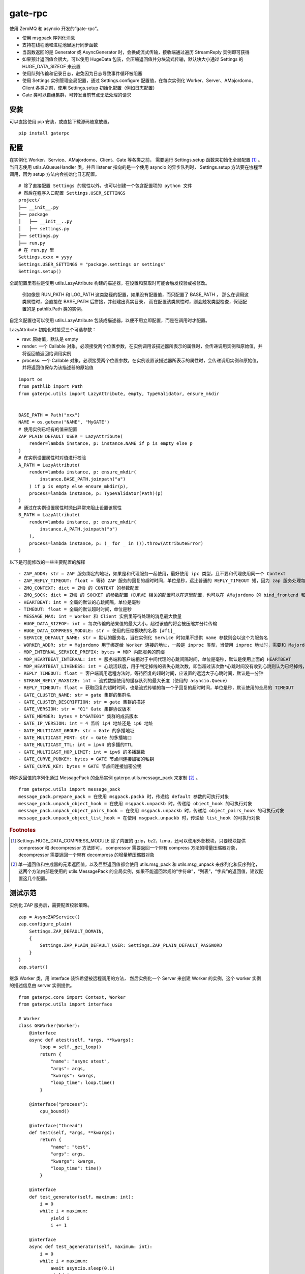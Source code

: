 gate-rpc
############

使用 ZeroMQ 和 asyncio 开发的“gate-rpc”。

- 使用 msgpack 序列化消息
- 支持在线程池和进程池里运行同步函数
- 当函数返回的是 Generator 或 AsyncGenerator 时，会换成流式传输，接收端通过遍历 StreamReply 实例即可获得
- 如果预计返回值会很大，可以使用 HugeData 包装，会压缩返回值并分块流式传输，默认块大小通过 Settings 的 HUGE_DATA_SIZEOF 来设置
- 使用队列传输和记录日志，避免因为日志导致事件循环被阻塞
- 使用 Settings 实例管理全局配置，通过 Settings.configure 配置值，在每次实例化 Worker、Server、AMajordomo、Client 各类之前，使用 Settings.setup 初始化配置（例如日志配置）
- Gate 类可以自组集群，可转发当前节点无法处理的请求

安装
******

可以直接使用 pip 安装，或直接下载源码随意放置。

::

  pip install gaterpc

配置
******

在实例化 Worker、Service、AMajordomo、Client、Gate 等各类之前，
需要运行 Settings.setup 函数来初始化全局配置 [#f1]_ 。
当日志使用 utils.AQueueHandler 类，并且 listener 指向的是一个使用 asyncio 的异步队列时，
Settings.setup 方法要在协程里调用，因为 setup 方法内会初始化日志配置。

::

  # 除了直接配置 Settings 的属性以外，也可以创建一个包含配置项的 python 文件
  # 然后在程序入口配置 Settings.USER_SETTINGS
  project/
  ├── __init__.py
  ├── package
  │   ├── __init__..py
  │   ├── settings.py
  ├── settings.py
  ├── run.py
  # 在 run.py 里
  Settings.xxxx = yyyy
  Settings.USER_SETTINGS = "package.settings or settings"
  Settings.setup()

全局配置里有些是使用 utils.LazyAttribute 构建的描述器，在设置和获取时可能会触发校验或被修改。

 例如像是 RUN_PATH 和 LOG_PATH 这类路径的配置，如果没有配置值，而只配置了 BASE_PATH ，
 那么在调用这类属性时，会直接在 BASE_PATH 后拼接，并创建出真实目录，
 而在配置该类属性时，则会触发类型检查，保证配置的是 pathlib.Path 类的实例。

自定义配置也可以使用 utils.LazyAttribute 包装成描述器，以便不用立即配置，而是在调用时才配置。

LazyAttribute 初始化时接受三个可选参数：

- raw: 原始值，默认是 empty
- render: 一个 Callable 对象，必须接受两个位置参数，在实例调用该描述器所表示的属性时，会传递调用实例和原始值，并将返回值返回给调用实例
- process: 一个 Callable 对象，必须接受两个位置参数，在实例设置该描述器所表示的属性时，会传递调用实例和原始值，并将返回值保存为该描述器的原始值


::

    import os
    from pathlib import Path
    from gaterpc.utils import LazyAttribute, empty, TypeValidator, ensure_mkdir


    BASE_PATH = Path("xxx")
    NAME = os.getenv("NAME", "MyGATE")
    # 使用实例已经有的值来配置
    ZAP_PLAIN_DEFAULT_USER = LazyAttribute(
        render=lambda instance, p: instance.NAME if p is empty else p
    )
    # 在实例设置属性时对值进行校验
    A_PATH = LazyAttribute(
        render=lambda instance, p: ensure_mkdir(
            instance.BASE_PATH.joinpath("a")
        ) if p is empty else ensure_mkdir(p),
        process=lambda instance, p: TypeValidator(Path)(p)
    )
    # 通过在实例设置属性时抛出异常来阻止设置该属性
    B_PATH = LazyAttribute(
        render=lambda instance, p: ensure_mkdir(
            instance.A_PATH.joinpath("b")
        ),
        process=lambda instance, p: (_ for _ in ()).throw(AttributeError)
    )


以下是可能修改的一些主要配置的解释

::

  - ZAP_ADDR: str = ZAP 服务绑定的地址，如果是和代理服务一起使用，最好使用 ipc 类型，且不要和代理使用同一个 Context
  - ZAP_REPLY_TIMEOUT: float = 等待 ZAP 服务的回复的超时时间，单位是秒，远比普通的 REPLY_TIMEOUT 短，因为 zap 服务处理每一个 zap 请求必须很快
  - ZMQ_CONTEXT: dict = ZMQ 的 CONTEXT 的参数配置
  - ZMQ_SOCK: dict = ZMQ 的 SOCKET 的参数配置（CURVE 相关的配置可以在这里配置，也可以在 AMajordomo 的 bind_frontend 和 bind_backend 方法的 sock_opt 参数里传递）
  - HEARTBEAT: int = 全局的默认的心跳间隔，单位是毫秒
  - TIMEOUT: float = 全局的默认超时时间，单位是秒
  - MESSAGE_MAX: int = Worker 和 Client 实例里等待处理的消息最大数量
  - HUGE_DATA_SIZEOF: int = 每次传输的结果值的最大大小，超过该值的将会被压缩并分片传输
  - HUGE_DATA_COMPRESS_MODULE: str = 使用的压缩模块的名称 [#f1]_
  - SERVICE_DEFAULT_NAME: str = 默认的服务名，当在实例化 Service 时如果不提供 name 参数则会以这个为服务名
  - WORKER_ADDR: str = Majordomo 用于绑定给 Worker 连接的地址，一般是 inproc 类型，当使用 inproc 地址时，需要和 Majordomo 使用同一个 Context
  - MDP_INTERNAL_SERVICE_PREFIX: bytes = MDP 内部服务的前缀
  - MDP_HEARTBEAT_INTERVAL: int = 服务端和客户端相对于中间代理的心跳间隔时间，单位是毫秒，默认是使用上面的 HEARTBEAT
  - MDP_HEARTBEAT_LIVENESS: int = 心跳活跃度，用于判定掉线的丢失心跳次数，即当超过该次数*心跳时间没有收到心跳则认为已经掉线，默认3次
  - REPLY_TIMEOUT: float = 客户端调用远程方法时，等待回复的超时时间，应设置的远远大于心跳时间，默认是一分钟
  - STREAM_REPLY_MAXSIZE: int = 流式数据使用的缓存队列的最大长度（使用的 asyncio.Queue）
  - REPLY_TIMEOUT: float = 获取回复的超时时间，也是流式传输的每一个子回复的超时时间，单位是秒，默认使用的全局的 TIMEOUT
  - GATE_CLUSTER_NAME: str = gate 集群的集群名
  - GATE_CLUSTER_DESCRIPTION: str = gate 集群的描述
  - GATE_VERSION: str = "01" Gate 集群协议版本
  - GATE_MEMBER: bytes = b"GATE01" 集群的成员版本
  - GATE_IP_VERSION: int = 4 监听 ip4 地址还是 ip6 地址
  - GATE_MULTICAST_GROUP: str = Gate 的多播地址
  - GATE_MULTICAST_PORT: str = Gate 的多播端口
  - GATE_MULTICAST_TTL: int = ipv4 的多播的TTL
  - GATE_MULTICAST_HOP_LIMIT: int = ipv6 的多播跳数
  - GATE_CURVE_PUBKEY: bytes = GATE 节点间连接加密的私钥
  - GATE_CURVE_KEY: bytes = GATE 节点间连接加密公钥

特殊返回值的序列化通过 MessagePack 的全局实例 gaterpc.utils.message_pack 来定制 [#f2]_ 。

::

    from gaterpc.utils import message_pack
    message_pack.prepare_pack = 在使用 msgpack.packb 时，传递给 default 参数的可执行对象
    message_pack.unpack_object_hook = 在使用 msgpack.unpackb 时，传递给 object_hook 的可执行对象
    message_pack.unpack_object_pairs_hook = 在使用 msgpack.unpackb 时，传递给 object_pairs_hook 的可执行对象
    message_pack.unpack_object_list_hook = 在使用 msgpack.unpackb 时，传递给 list_hook 的可执行对象


.. rubric:: Footnotes

.. [#f1] Settings.HUGE_DATA_COMPRESS_MODULE 除了内置的 gzip，bz2，lzma，还可以使用外部模块，只要模块提供 compressor 和 decompressor 方法即可，
   compressor 需要返回一个带有 compress 方法的增量压缩器对象，decompressor 需要返回一个带有 decompress 的增量解压缩器对象

.. [#f2] 单一返回值和生成器的元素返回值，以及巨型返回值都会使用 utils.msg_pack 和 utils.msg_unpack 来序列化和反序列化，
   这两个方法内部是使用的 utils.MessagePack 的全局实例，如果不能返回常规的“字符串”，“列表”，“字典”的返回值，建议配置这几个配置。

测试示范
********

实例化 ZAP 服务后，需要配置校验策略。

::

    zap = AsyncZAPService()
    zap.configure_plain(
        Settings.ZAP_DEFAULT_DOMAIN,
        {
            Settings.ZAP_PLAIN_DEFAULT_USER: Settings.ZAP_PLAIN_DEFAULT_PASSWORD
        }
    )
    zap.start()

继承 Worker 类，用 interface 装饰希望被远程调用的方法，
然后实例化一个 Server 来创建 Worker 的实例，这个 worker 实例的描述信息由 server 实例提供。

::

    from gaterpc.core import Context, Worker
    from gaterpc.utils import interface

    # Worker
    class GRWorker(Worker):
        @interface
        async def atest(self, *args, **kwargs):
            loop = self._get_loop()
            return {
                "name": "async atest",
                "args": args,
                "kwargs": kwargs,
                "loop_time": loop.time()
            }

        @interface("process"):
            cpu_bound()

        @interface("thread")
        def test(self, *args, **kwargs):
            return {
                "name": "test",
                "args": args,
                "kwargs": kwargs,
                "loop_time": time()
            }

        @interface
        def test_generator(self, maximum: int):
            i = 0
            while i < maximum:
                yield i
                i += 1

        @interface
        async def test_agenerator(self, maximum: int):
            i = 0
            while i < maximum:
                await asyncio.sleep(0.1)
                yield i
                i += 1

    async def test():
        Settings.setup()
        ctx = Context()
        gr = Service(name="SRkv")
        gr_worker = gr.create_worker(
            GRWorker, "inproc://gate.worker.01",
            context=ctx,
            zap_mechanism=Settings.ZAP_MECHANISM_PLAIN,
            zap_credentials=(
                Settings.ZAP_PLAIN_DEFAULT_USER,
                Settings.ZAP_PLAIN_DEFAULT_PASSWORD
            )
        )
        gr_worker.run()

当要执行 IO 密集或 CPU 密集型操作时，可以通过 interface 装饰器指定是否使用在执行器里运行，
也可以不在 interface 指定，而是在方法内使用 run_in_executor，以便可以使用自定义的执行器。

另外，所有同步的函数都会使用默认执行器执行，默认执行器是 ThreadPoolExecutor 实例，可以修改。

如果连接地址使用的 inproc 类型，一定要和 Majordomo 使用同一个 Context。

::

    @interface("thread")
    async def test_io():
        return result

    @interface
    async def test_io():
        result = await self.run_in_executor(self.thread_executor, func, *args, **kwargs)
        return result

    @interface
    async def test_cpu():
        # 如果需要和 CPU 密集型执行器里的方法交换数据，
        # 可以使用 utils 模块内定义的全局代理管理器 SyncManager 来创建代理对象使用。
        queue = SyncManager.Queue()
        result = await self.run_in_executor(self.process_executor, func, queue, *args, **kwargs)
        return result

实例化代理时要绑定两个地址，一个用于给后端服务连接上来，一个给前端客户端连接上来。

也可以只绑定后端地址，将代理实例作为前端使用，适合不长期自动运行的任务（参见test/testMajordomo.py）。
还可以只绑定前端地址，将代理实例作为后端使用，适合简单的rpc调用，使用 interface 装饰器来定义对外接口。

::

  from gaterpc.core import AMajordomo, Context
  from gaterpc.utils import interface


  class AM(Amajordomo):
      # 所有内部处理程序都必须能接收关键词参数
      # 位置参数可以自定义，也可以没有，关键词参数会被更新加入固定参数
      # kwargs.update({
      #    "__client_id": client_id,
      #    "__request_id": request_id,
      # })
      @interface
      def internal_func(self, *args, **kwargs):
          status_code = b"200" # response code
          result = Any
          return status_code, result

  Settings.setup()
  ctx = Context()
  majordomo = AM(
      context=ctx,
      gate_zap_mechanism=Settings.ZAP_MECHANISM_PLAIN,
      gate_zap_credentials=(
          Settings.ZAP_PLAIN_DEFAULT_USER,
          Settings.ZAP_PLAIN_DEFAULT_PASSWORD
      )
  )
  # 绑定后端地址，为空则使用 Settings.WORKER_ADDR，sock_opt 可选关键字参数用来定制 socket，比如 CURVE 配置
  majordomo.bind_backend()
  majordomo.bind_frontend("ipc:///tmp/gate-rpc/run/c1")
  # 如果启用了 zap 服务
  await majordomo.connect_zap(zap_addr=zipc)
  # 发起 zap 请求和等待 zap 处理结果是使用的 asyncio.Future 来处理异步等待，
  # 并且使用 LRUCache 缓存每个地址使用不同的校验策略的结果，避免频繁发起验证请求而导致增加 rpc 调用的时间
  majordomo.run()

客户端直接连接代理地址，使用点语法调用远程方法，一般格式是 client.服务名.方法名，当直接使用 client.方法名时，会使用默认服务名调用。

::

    # Client
    Settings.setup()
    gr_cli = Client(
        zap_mechanism=Settings.ZAP_MECHANISM_PLAIN,
        zap_credentials=(
            Settings.ZAP_PLAIN_DEFAULT_USER,
            Settings.ZAP_PLAIN_DEFAULT_PASSWORD
        )
    )
    gr_cli.connect(check_socket_addr(frontend_addr))
    await gr_cli.GateRPC.test("a", "b", "c", time=time())
    await gr_cli.GateRPC.atest("a", "b", "c", time=time())
    async for i in await gr_cli.SRkv.test_agenerator(10):
        print(i)
    await gr_cli.test_huge_data()

客户端调用的远程方法后，会创建一个延迟回调用来删掉缓存的已经执行完毕的请求，包括超时没拿到回复的请求，
而流式回复会每次回调时都检查一次该 StreamReply 实例是否已经结束，没结束就再创建一个延迟回调后续再检查。

更详细的测试用例可以看看test目录下的测试脚本

Gate cluster
************

当布置多代理集群时，用 bind_gate 绑定集群节点地址。

Gate 节点默认开启多播用于发现其他节点，多播地址通过 Settings 或单独的个性化配置来配置。

Gate 集群内不同 Gate 节点可以承载不同的业务服务（Service），
而整个 Gate 集群可以提供所有 Gate 节点承载的服务，
在 Gate 集群内各个节点会转发当前节点的前端请求到任何提供该服务的其他节点。

Gate 节点可以请求其他节点的内部方法（比如分布式算法的集群节点选举），
例如可以通过内部方法，来扩展分布式应用。

Gate 节点可以在整个集群内发送通知，发送者只发不管，接收者只收不回，通知处理程序在初始化后，
手动使用 self.register_event_handler 来注册对应通知的处理程序，所有处理程序都必须是协程。

Gate 节点默认有注册一个 UpdateActiveService 通知事件

::

  class AG(Gate):
      def __init__(
          self,
          port: int,
          *,
          identity: str = None,
          context: Context = None,
          heartbeat: int = None,
          multicast: bool = True,
          cluster_name: str = None,
          gate_zap_mechanism: Union[str, bytes] = None,
          gate_zap_credentials: tuple = None,
          thread_executor: ThreadPoolExecutor = None,
          process_executor: ProcessPoolExecutor = None
      ):
          super.__init__(......)
          self.register_event_handler("AX", self.ax_event_handler)

  async def ax_event_handler(self, gate: RemoteGate, *body):
      # 通知处理程序的参数只有两个，一个发送通知的 RemoteGate 实例，一个包含多个消息通知内容
      pass


笔记
******

客户端的请求和回复的异步处理是通过创建 asyncio.Future ，并使用 asyncio.wait_for 超时等待。

::

    # 请求远程方法
    request_id = await Client._request(service_name, func_name, args, kwargs)
    response = await asyncio.wait_for(Client.replies[request_id], timeout=Client.reply_timeout)
    # 接收回复
    await Client.replies[request_id].set_result(body)

如果自定义方法的返回对象的大小无法预估会有多大，建议用 HugeData 包装后再返回

::

    # data 必须要是 bytes ，会通过 SharedMemory 或 os.pipe 来传递给压缩器或解压缩器
    hd = HugeData(
        Settings.HUGE_DATA_END_TAG,
        Settings.HUGE_DATA_EXCEPT_TAG,
        data=data, compress_module="gzip", compress_level=9, blksize=1000
    )
    c_d = b""
    async for _d in hd.compress():
        c_d += _d
    # 或者不提供 data ，HugeData 初始化时会创建一个 os.pipe 的管道，然后通过 add_data 追加需要处理的数据
    hd = HugeData(
        Settings.HUGE_DATA_END_TAG,
        Settings.HUGE_DATA_EXCEPT_TAG,
        compress_module="gzip", compress_level=9, blksize=1000,
        timeout=Settings.TIMEOUT
    )
    d = process_data()
    # 可以整个直接丢进去
    hd.add_data(d)
    # 或者分块传递
    for i in range(0, len(d), 1000):
        _d = d[i: i + 1000]
        hd.add_data(_d)
    # 数据添加完毕后，务必调用一下flush方法
    hd.flush()
    d_d = b""
    # 传递未处理数据和接收已处理数据可以异步执行
    async for _d in hd.decompress(1000):
        d_d += _d

HugeData 的 compress 和 decompress 方法都会在进程池里执行增量压缩和增量解压缩，
返回的异步生成器每次获取的字节数大小可以通过初始化 HugeData 时传递 blksize 来限制，
compress 方法对每一块返回的大小的限制是 HugeData 内部实现，
decompress 方法对每一块返回的大小限制则是由压缩模块来实现，
会在调用解压缩器实例的 decompress 方法时传递一个 max_length 位置参数。


可以给 zmq.sock 配置 CURVE 加密，可以通过 Settings 进行全局配置，
也可以在使用 bind 和 connect 方法时，通过 sock_opt 传递

::

  # 在客户端和服务端
  curve_dir = Path(__file__).parent.joinpath("curvekey/")
  if curve_dir.exists():
      g_public, _ = zmq.auth.load_certificate(
          curve_dir.joinpath("gate.key")
      )
      cw_public, cw_secret = zmq.auth.load_certificate(
          curve_dir.joinpath("cw.key_secret")
      )
  if cw_secret:
        Settings.ZMQ_SOCK.update(
            {
                z_const.CURVE_SECRETKEY: cw_secret,
                z_const.CURVE_PUBLICKEY: cw_public,
                z_const.CURVE_SERVERKEY: g_public,
            }
        )

  # 在代理端
  curve_dir = Path(__file__).parent.joinpath("curvekey/")
  if curve_dir.exists():
      g_public, g_secret = zmq.auth.load_certificate(
          curve_dir.joinpath("gate.key_secret")
      )
      cw_public, _ = zmq.auth.load_certificate(
          curve_dir.joinpath("cw.key")
      )
  else:
      g_public = g_secret = b""
      cw_public = b""
  if g_secret:
        gr_majordomo.bind_backend(
            sock_opt={
                z_const.CURVE_SECRETKEY: g_secret,
                z_const.CURVE_PUBLICKEY: g_public,
                z_const.CURVE_SERVER: True,
            }
        )


在用到 Gate 集群时，不建议使用 Settings.ZMQ_SOCK 全局配置，

~`因为 Gate 集群的节点互联是使用的单一 ROUTE 套接字，绑定和连接都是同一个 ROUTE 套接字`~

Gate 集群节点间互联，会单独使用一个 DEALER 套接字连接其他节点的 ROUTE 套接字

在使用由 gaterpc.utils.AQueueHandler 做为处理器的日志处理器时，
要避免跨越线程和跨事件循环实例来记录日志，
在将 StreamHandler 作为 AQueueHandler 的 handler_class 参数时会就遇到跨事件循环调用的错误

要注意并发太多时，对套接字类型的选择和缓冲区的配置，同时适时的让出 io，
可以适当提高 Settings 里的 ZMQ_SOCk 配置里的 z_const.HWM，并且提高系统的默认缓冲区大小；

目前在WSL-AlmaLinux release 8.9上使用 ipc 协议测得100000次回显，全部请求发送用时20秒左右，
包含收到最后一个回复总用时29秒左右。
